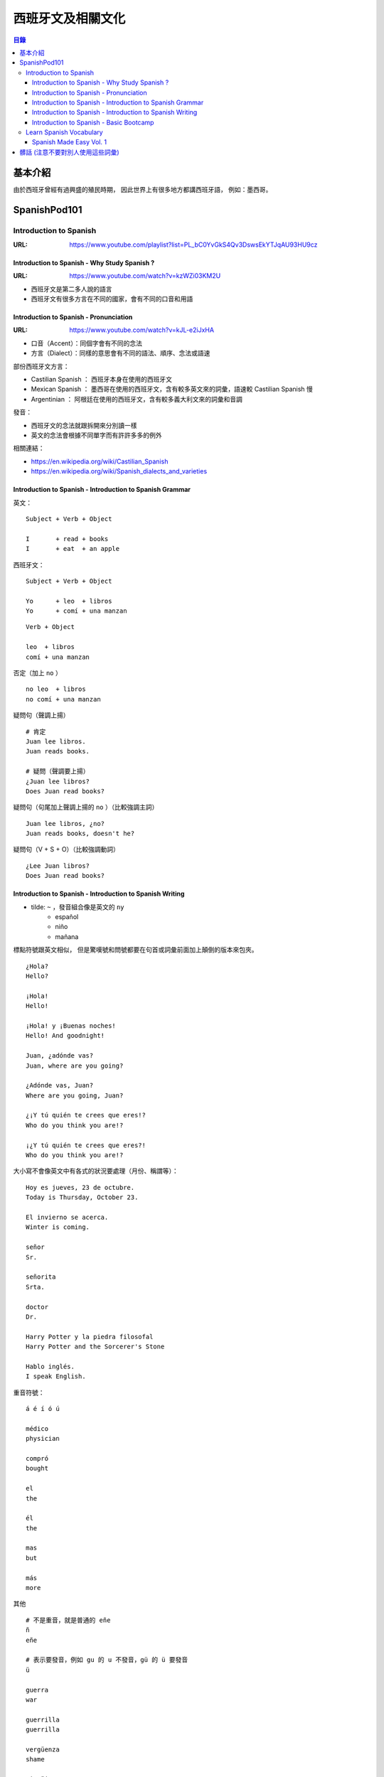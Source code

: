 ========================================
西班牙文及相關文化
========================================


.. contents:: 目錄


基本介紹
========================================

由於西班牙曾經有過興盛的殖民時期，
因此世界上有很多地方都講西班牙語，
例如：墨西哥。



SpanishPod101
========================================

Introduction to Spanish
------------------------------

:URL: https://www.youtube.com/playlist?list=PL_bC0YvGkS4Qv3DswsEkYTJqAU93HU9cz


Introduction to Spanish - Why Study Spanish ?
+++++++++++++++++++++++++++++++++++++++++++++

:URL: https://www.youtube.com/watch?v=kzWZi03KM2U

* 西班牙文是第二多人說的語言
* 西班牙文有很多方言在不同的國家，會有不同的口音和用語


Introduction to Spanish - Pronunciation
+++++++++++++++++++++++++++++++++++++++

:URL: https://www.youtube.com/watch?v=kJL-e2iJxHA

* 口音（Accent）：同個字會有不同的念法
* 方言（Dialect）：同樣的意思會有不同的語法、順序、念法或語速

部份西班牙文方言：

* Castilian Spanish ： 西班牙本身在使用的西班牙文
* Mexican Spanish ： 墨西哥在使用的西班牙文，含有較多英文來的詞彙，語速較 Castilian Spanish 慢
* Argentinian ： 阿根廷在使用的西班牙文，含有較多義大利文來的詞彙和音調

發音：

* 西班牙文的念法就跟拆開來分別讀一樣
* 英文的念法會根據不同單字而有許許多多的例外


相關連結：

* https://en.wikipedia.org/wiki/Castilian_Spanish
* https://en.wikipedia.org/wiki/Spanish_dialects_and_varieties


Introduction to Spanish - Introduction to Spanish Grammar
+++++++++++++++++++++++++++++++++++++++++++++++++++++++++

英文：

::

    Subject + Verb + Object

    I       + read + books
    I       + eat  + an apple


西班牙文：

::

    Subject + Verb + Object

    Yo      + leo  + libros
    Yo      + comí + una manzan

::

    Verb + Object

    leo  + libros
    comí + una manzan

否定（加上 ``no`` ） ::

    no leo  + libros
    no comí + una manzan

疑問句（聲調上揚） ::

    # 肯定
    Juan lee libros.
    Juan reads books.

    # 疑問（聲調要上揚）
    ¿Juan lee libros?
    Does Juan read books?

疑問句（句尾加上聲調上揚的 ``no`` ）（比較強調主詞） ::

    Juan lee libros, ¿no?
    Juan reads books, doesn't he?

疑問句（V + S + O）（比較強調動詞） ::

    ¿Lee Juan libros?
    Does Juan read books?


Introduction to Spanish - Introduction to Spanish Writing
+++++++++++++++++++++++++++++++++++++++++++++++++++++++++

* tilde: ``~`` ，發音組合像是英文的 ``ny``
    - español
    - niño
    - mañana

標點符號跟英文相似，
但是驚嘆號和問號都要在句首或詞彙前面加上顛倒的版本來包夾。

::

    ¿Hola?
    Hello?

    ¡Hola!
    Hello!

    ¡Hola! y ¡Buenas noches!
    Hello! And goodnight!

    Juan, ¿adónde vas?
    Juan, where are you going?

    ¿Adónde vas, Juan?
    Where are you going, Juan?

    ¿¡Y tú quién te crees que eres!?
    Who do you think you are!?

    ¡¿Y tú quién te crees que eres?!
    Who do you think you are!?

大小寫不會像英文中有各式的狀況要處理（月份、稱謂等）：

::

    Hoy es jueves, 23 de octubre.
    Today is Thursday, October 23.

    El invierno se acerca.
    Winter is coming.

    señor
    Sr.

    señorita
    Srta.

    doctor
    Dr.

    Harry Potter y la piedra filosofal
    Harry Potter and the Sorcerer's Stone

    Hablo inglés.
    I speak English.

重音符號：

::

    á é í ó ú

    médico
    physician

    compró
    bought

    el
    the

    él
    the

    mas
    but

    más
    more

其他

::

    # 不是重音，就是普通的 eñe
    ñ
    eñe

    # 表示要發音，例如 gu 的 u 不發音，gü 的 ü 要發音
    ü

    guerra
    war

    guerrilla
    guerrilla

    vergüenza
    shame

    pingüino
    penguin



Introduction to Spanish - Basic Bootcamp
+++++++++++++++++++++++++++++++++++++++++++++++++++++++++

::

    Muchas gracias.
    Thank you very much.

    De nada.
    You're welcome.
    (of nothing)

    perdone
    sorry, execuse me
    (formal)

    predona
    I'm sorry, execuse me
    (casual)


::

    ¿Dónde está ...
    Where is ...

    ¿Dónde está el curato de baño?
    Where is the bathroom?

    Perdone, ¿dónde está el cuarto de baño?
    Execuse me, where is the bathroom?

    Perdone, ¿dónde hay un hotel?
    Execuse me, where there is a hotel?


a:

* un
* unos
* una
* unas


the:

* el
* la
* los
* las



Learn Spanish Vocabulary
------------------------------

Spanish Made Easy Vol. 1
++++++++++++++++++++++++

天氣：

::

    fresco
    cool

    Hoy hace fresco.
    Today, it is cool.


    tormenta
    (eléctrica)
    thunderstorm

    La tormenta asustó a mi hermana.
    The thunderstorm frightened my siser.


    claro
    clear

    El cielo está claro.
    The sky is clear.


    nublado
    cloudy

    El cielo está nublado y creo que lloverá.
    The sky is cloudy and I think it will rain.


    soleado
    sunny

    Hoy está soleado he iré a dar un paseo.
    Today it is sunny and I will go for a walk.


辦公室：

::

    compañía
    company

    Mi padre no trabaja en una compañía
    My father doesn't work in a company.


    horas extras
    over time

    Tuve que trabaja dos horas extras.
    I had to work two more hours over time.


    reunión
    meeting

    Di una presentatión en la reunión.
    I gave a presentation in the meeting.


    salario
    salary

    Tiene un salario bajo, pero le gusta mucho su trabajo.
    He has got a low salary but he really likes his job.


    compañero
    colleague

    Mis compañero son muy simpáticos.
    My colleague are very friendly.


教室：

::

    aula
    classroom

    Éramos veinte alumnos en el aula.
    We were twenty student in the classroom.


    estudiante
    student

    Mi hermana es una estudiante de secundaria.
    My sister is a high school student.


    profesora/profesor
    teacher

    Mi profesora de literatura era muy estricta.
    My literature teacher was very strict.


    deberes
    homework

    Todos los días tenía que hacer muchos deberes.
    Everyday I had to do a lot of homework.


    libro de texto
    textbook

    Cada septiembre me encantaba comprar los nuevos libros de texto.
    In September I loved to buy the new textbooks.


居家設備：

::

    aire acondicionado
    air conditioner

    En Garnada, sin aire acondicionado en verano, creo que moriría.
    In Garnada, without air conditioner in summer, I think I would die.


    aspiradora
    vacuum

    Hay alguien que no vacía la aspiradora después de usarla.
    There is someone, who doesn't empty the vacuum after using it.


    frigorífico/frigo
    refrigerator

    El frigorífico se rompió y tuvimos que tirar la comida.
    The refrigerator broke down and we had to throw away the food.


    lavadora
    washing machine

    En mi residencia no hay lavadoras.
    In my dorm there aren't washing machines.


    ventilador
    fan

    El verano estoy pegada al ventilador.
    In summer I'm glued to the fan.


蟲：

::

    araña
    spider

    Me dan un poco de miedo las arañas.
    I'm a bit scared of spiders.


    cucaracha
    cockroach

    En mi habitación en Tokio vi tres cucaracha.
    In my room in Tokyo I saw three cockroaches.


    gusano
    worm

    Cuando era pequeña tenía una caja llena de gusanos de seda.
    When I was a child I had a box full of silkworms.


    hormiga
    ant

    De pequeña vi millones de veces la película hormigas.
    When I was a child, I watched the film "Ants" a million times.


    mosca
    fly

    Había una mosca un poco molesta en mi habitación.
    There was a quite disturbing fly in my room.


樂器：

::

    armónica
    harmonica

    De pequeña tocaba la armónica de mi padre.
    When I was aa child I used to play my father's harmonica.


    flauta
    flute

    En el colegio teníamos que aprender a tocar la flauta.
    At school we had to learn how to play the flute.


    guitarra
    guitar

    Mi amiga intentó enseñarme cómo tocar la guitarra eléctrica.
    My friend tried to teach me how to play the electric guitar.


    violín
    violin

    Aprender a tocar el violín debe ser muy difícil.
    Learning how to play the violin must be very difficult.


    bajo
    bass

    Me gustaba el chico que tocaba el bajo en esa banda.
    I had a crush on the guy that played the bass in that band.


服裝：

::

    camisa
    shirt

    Me gustan las camisa con estampados extraños.
    I like shirts with bizarre patterns.


    pantalones
    pants

    ¿Prefieres los pantalones o las faldas?
    Do you prefer pants or skirts?


    sombrero
    hat

    Me gusta llevar sombreros en invierno.
    I like wearning hats during the winter.


    suéter
    sweater

    Compré este suéter en una tienda de segunda mano.
    I bought this sweater in a second hand shop.


    chaquetón
    coat

    Cuado era pequeña tenía un chaquetón rosa.
    When I was younger I had a pink coat.


服裝配件：

::

    collar
    necklace

    Tengo varios collares de flores.
    I have some flower necklaces.


    gafas
    glassess

    Tengo muy mala vista y necesito llevar gafas.
    I have very bad vision and I need to wear glassess.


    paraguas
    umbrella

    Hoy está lloviendo así que cogeré mi paraguas.
    Today is raining so I will take my umbrella.


    pendiente
    earring

    Siempre pierdo mis pendiente.
    I always lose my earrings.


    reloj
    watch

    Me dieron un nuevo reloj por mi graduación.
    I got a new watch for my graduation.


食物：

::

    arroz
    rice

    Me encanta el arroz blanco.
    I love white rice.


    pan
    bread

    Prefiero el pan integral.
    I prefer whole wheat bread.


    pastel
    cake

    Mi preferido es el pastel de manzana.
    My favorite is apple cake.


    trigo
    wheat

    La harina se hace con trigo.
    Flour is made with wheat.


    marisco
    seafood

    Galicia es conocida por su marisco.
    Galicia is known for its seafood.


飲品：

::

    café
    coffee

    Prefiero el café con leche.
    I prefer coffee with milk.


    leche
    milk

    Últimamente mucha gente bebe leche de almendras.
    Lately a lot of people drink almond milk.


    refresco
    soda

    Me gusta beber un refresco cuando estoy en el cine.
    When I'm in the cinema I like to drink soda.


    té
    tea

    El otro día compré té de frasas con champán.
    Ther other day I bought tea of strawberries with champagne.


    agua
    water

    Dicen que deberías tomar más de dos litros de aqua al día.
    They say that you should drink more than 2 liters of water each day.


蔬菜：

::

    berenjena
    eggplant

    Mi madre hace unas berenjena fritas con miel riquísimas.
    My mother makes very delicious fried eggplants with honey.


    champiñón
    mushroom

    Puedes concinar los champiñónes en el microondas.
    You can cook you mushrooms in the microwave.


    espinacas
    spinach

    Me encantan las espinacas con bechamel.
    I love spinach with bechamel.


    lechuga
    lettuce

    La lechuga se había podrido.
    The lettuce was rotten.


    pimiento
    bell pepper

    Tomaré un bocadillo con pimientos asados.
    I'll take a sandwitch with roasted bell peppers.


哺乳動物：

::

    caballo
    horse

    Solía montar a caballo con mi hermana.
    I used to ride horses with my sister.


    cabra
    goat

    Según el horóscopo Chino, soy una cabra.
    According to the Chinese horoscope, I'm a goat.


    cerdo
    pig

    Los cerdos tienen una cala muy graciosa.
    Pigs have a very funny tail.


    perro
    dog

    Tengo un perro que se llama Chiki.
    I have a dog called Chiki.


    vaca
    cow

    Esas vacas no viven en buenas condiciones.
    These cows don't live in good conditions.


餐具：

::

    cazo
    ladle

    Usa el cazo para echar la sopa.
    Use the ladle to pour the soup.


    plato
    plate

    Le compré un plato con un dibujo de un león.
    I bought him a plate with a drawing of a lion.


    Quiero una taza bonita para tomar el te.
    I want a pretty cup to drink tee.


    tetera
    teapot

    Aunque me gusta mucho el té, no tengo tetera.
    Even though I love tea, I don't have a teapot.


    cafetera
    coffee pot

    En mi cafetera sólo puedes hacer una taza de café.
    In my coffee pot you can only make one cup of coffee.



髒話 (注意不要對別人使用這些詞彙)
========================================

* chinga tu madre

相關連結：

* `Urban Dictionary - chinga tu madre <https://www.urbandictionary.com/define.php?term=chinga%20tu%20madre>`_
